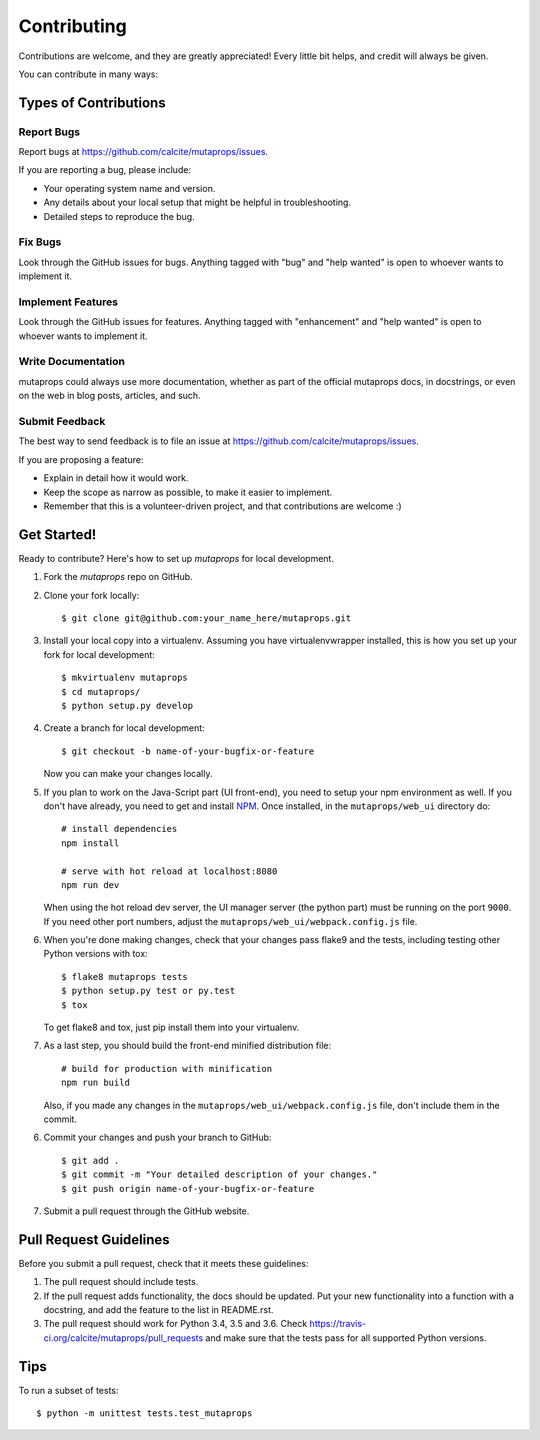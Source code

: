 .. highlight:: shell

============
Contributing
============

Contributions are welcome, and they are greatly appreciated! Every
little bit helps, and credit will always be given.

You can contribute in many ways:

Types of Contributions
----------------------

Report Bugs
~~~~~~~~~~~

Report bugs at https://github.com/calcite/mutaprops/issues.

If you are reporting a bug, please include:

* Your operating system name and version.
* Any details about your local setup that might be helpful in troubleshooting.
* Detailed steps to reproduce the bug.

Fix Bugs
~~~~~~~~

Look through the GitHub issues for bugs. Anything tagged with "bug"
and "help wanted" is open to whoever wants to implement it.

Implement Features
~~~~~~~~~~~~~~~~~~

Look through the GitHub issues for features. Anything tagged with "enhancement"
and "help wanted" is open to whoever wants to implement it.

Write Documentation
~~~~~~~~~~~~~~~~~~~

mutaprops could always use more documentation, whether as part of the
official mutaprops docs, in docstrings, or even on the web in blog posts,
articles, and such.

Submit Feedback
~~~~~~~~~~~~~~~

The best way to send feedback is to file an issue at https://github.com/calcite/mutaprops/issues.

If you are proposing a feature:

* Explain in detail how it would work.
* Keep the scope as narrow as possible, to make it easier to implement.
* Remember that this is a volunteer-driven project, and that contributions
  are welcome :)

Get Started!
------------

Ready to contribute? Here's how to set up `mutaprops` for local development.

1. Fork the `mutaprops` repo on GitHub.
2. Clone your fork locally::

    $ git clone git@github.com:your_name_here/mutaprops.git

3. Install your local copy into a virtualenv. Assuming you have virtualenvwrapper installed, this is how you set up your fork for local development::

    $ mkvirtualenv mutaprops
    $ cd mutaprops/
    $ python setup.py develop

4. Create a branch for local development::

    $ git checkout -b name-of-your-bugfix-or-feature

   Now you can make your changes locally.

5. If you plan to work on the Java-Script part (UI front-end), you need
   to setup your npm environment as well. If you don't have already, you need
   to get and install NPM_. Once installed, in the ``mutaprops/web_ui``
   directory do::

    # install dependencies
    npm install

    # serve with hot reload at localhost:8080
    npm run dev

   When using the hot reload dev server, the UI manager server (the python part)
   must be running on the port ``9000``. If you need other port numbers,
   adjust the ``mutaprops/web_ui/webpack.config.js`` file.

6. When you're done making changes, check that your changes pass flake9 and the tests, including testing other Python versions with tox::

    $ flake8 mutaprops tests
    $ python setup.py test or py.test
    $ tox

   To get flake8 and tox, just pip install them into your virtualenv.

7. As a last step, you should build the front-end minified distribution file::

    # build for production with minification
    npm run build

   Also, if you made any changes in the ``mutaprops/web_ui/webpack.config.js``
   file, don't include them in the commit.

6. Commit your changes and push your branch to GitHub::

    $ git add .
    $ git commit -m "Your detailed description of your changes."
    $ git push origin name-of-your-bugfix-or-feature

7. Submit a pull request through the GitHub website.

.. _NPM: https://www.npmjs.com/get-npm?utm_source=house&utm_medium=homepage&utm_campaign=free%20orgs&utm_term=Install%20npm

Pull Request Guidelines
-----------------------

Before you submit a pull request, check that it meets these guidelines:

1. The pull request should include tests.
2. If the pull request adds functionality, the docs should be updated. Put
   your new functionality into a function with a docstring, and add the
   feature to the list in README.rst.
3. The pull request should work for Python 3.4, 3.5 and 3.6. Check
   https://travis-ci.org/calcite/mutaprops/pull_requests
   and make sure that the tests pass for all supported Python versions.

Tips
----

To run a subset of tests::


    $ python -m unittest tests.test_mutaprops
